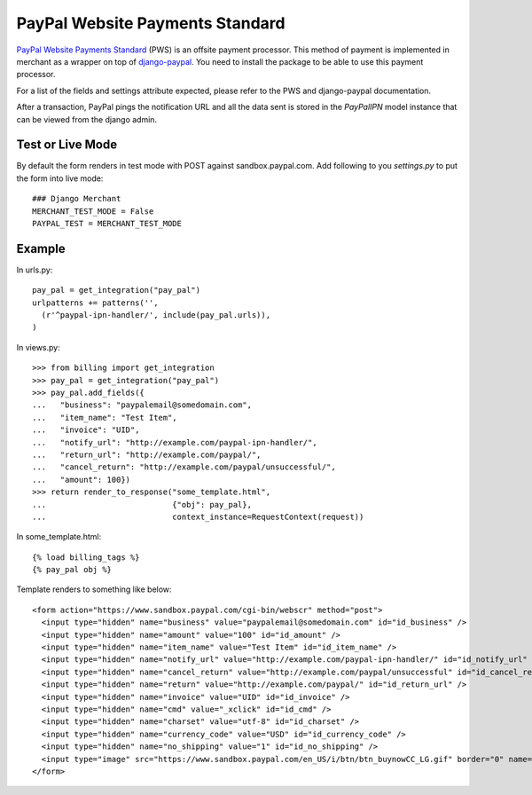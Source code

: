 --------------------------------
PayPal Website Payments Standard
--------------------------------

`PayPal Website Payments Standard`_ (PWS) is an offsite payment processor. This
method of payment is implemented in merchant as a wrapper on top of 
`django-paypal`_. You need to install the package to be able to use this
payment processor.

For a list of the fields and settings attribute expected, please refer to the 
PWS and django-paypal documentation.

After a transaction, PayPal pings the notification URL and all the 
data sent is stored in the `PayPalIPN` model instance that can be 
viewed from the django admin.

Test or Live Mode
-----------------
By default the form renders in test mode with POST against sandbox.paypal.com. Add
following to you `settings.py` to put the form into live mode::

	### Django Merchant
	MERCHANT_TEST_MODE = False
	PAYPAL_TEST = MERCHANT_TEST_MODE 

Example
-------

In urls.py::

  pay_pal = get_integration("pay_pal")
  urlpatterns += patterns('',
    (r'^paypal-ipn-handler/', include(pay_pal.urls)),
  )

In views.py::

  >>> from billing import get_integration
  >>> pay_pal = get_integration("pay_pal")
  >>> pay_pal.add_fields({
  ...   "business": "paypalemail@somedomain.com",
  ...   "item_name": "Test Item",
  ...   "invoice": "UID",
  ...   "notify_url": "http://example.com/paypal-ipn-handler/",
  ...   "return_url": "http://example.com/paypal/",
  ...   "cancel_return": "http://example.com/paypal/unsuccessful/",
  ...   "amount": 100})
  >>> return render_to_response("some_template.html", 
  ...                           {"obj": pay_pal},
  ...                           context_instance=RequestContext(request))

In some_template.html::

  {% load billing_tags %}
  {% pay_pal obj %}


Template renders to something like below::

  <form action="https://www.sandbox.paypal.com/cgi-bin/webscr" method="post"> 
    <input type="hidden" name="business" value="paypalemail@somedomain.com" id="id_business" />
    <input type="hidden" name="amount" value="100" id="id_amount" />
    <input type="hidden" name="item_name" value="Test Item" id="id_item_name" />
    <input type="hidden" name="notify_url" value="http://example.com/paypal-ipn-handler/" id="id_notify_url" />
    <input type="hidden" name="cancel_return" value="http://example.com/paypal/unsuccessful" id="id_cancel_return" />
    <input type="hidden" name="return" value="http://example.com/paypal/" id="id_return_url" />
    <input type="hidden" name="invoice" value="UID" id="id_invoice" />  
    <input type="hidden" name="cmd" value="_xclick" id="id_cmd" />
    <input type="hidden" name="charset" value="utf-8" id="id_charset" />
    <input type="hidden" name="currency_code" value="USD" id="id_currency_code" />
    <input type="hidden" name="no_shipping" value="1" id="id_no_shipping" /> 
    <input type="image" src="https://www.sandbox.paypal.com/en_US/i/btn/btn_buynowCC_LG.gif" border="0" name="submit" alt="Buy it Now" /> 
  </form>

.. _`PayPal Website Payments Standard`: https://merchant.paypal.com/cgi-bin/marketingweb?cmd=_render-content&content_ID=merchant/wp_standard
.. _`django-paypal`: https://github.com/dcramer/django-paypal
